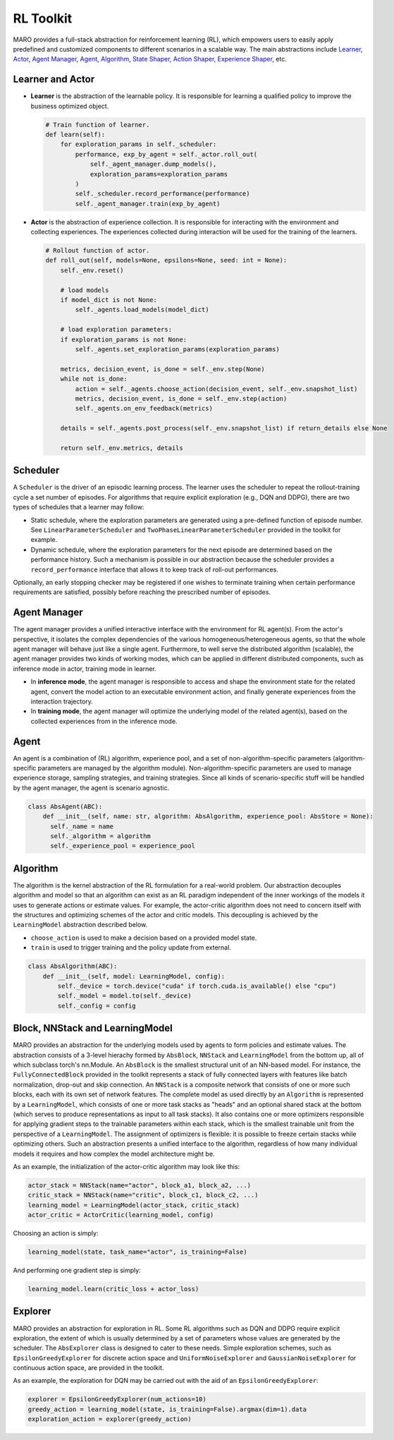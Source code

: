 RL Toolkit
==========

MARO provides a full-stack abstraction for reinforcement learning (RL), which
empowers users to easily apply predefined and customized components to different
scenarios in a scalable way. The main abstractions include
`Learner, Actor <#learner-and-actor>`_\ , `Agent Manager <#agent-manager>`_\ ,
`Agent <#agent>`_\ , `Algorithm <#algorithm>`_\ ,
`State Shaper, Action Shaper, Experience Shaper <#shapers>`_\ , etc.

Learner and Actor
-----------------

.. image:: ../images/rl/overview.svg
   :target: ../images/rl/overview.svg
   :alt: RL Overview

* **Learner** is the abstraction of the learnable policy. It is responsible for
  learning a qualified policy to improve the business optimized object.

  .. code-block:: python

    # Train function of learner.
    def learn(self):
        for exploration_params in self._scheduler:
            performance, exp_by_agent = self._actor.roll_out(
                self._agent_manager.dump_models(),
                exploration_params=exploration_params
            )
            self._scheduler.record_performance(performance)
            self._agent_manager.train(exp_by_agent)

* **Actor** is the abstraction of experience collection. It is responsible for
  interacting with the environment and collecting experiences. The experiences
  collected during interaction will be used for the training of the learners.

  .. code-block:: python

    # Rollout function of actor.
    def roll_out(self, models=None, epsilons=None, seed: int = None):
        self._env.reset()

        # load models
        if model_dict is not None:
            self._agents.load_models(model_dict)

        # load exploration parameters:
        if exploration_params is not None:
            self._agents.set_exploration_params(exploration_params)

        metrics, decision_event, is_done = self._env.step(None)
        while not is_done:
            action = self._agents.choose_action(decision_event, self._env.snapshot_list)
            metrics, decision_event, is_done = self._env.step(action)
            self._agents.on_env_feedback(metrics)

        details = self._agents.post_process(self._env.snapshot_list) if return_details else None

        return self._env.metrics, details


Scheduler
---------

A ``Scheduler`` is the driver of an episodic learning process. The learner uses the scheduler to repeat the 
rollout-training cycle a set number of episodes. For algorithms that require explicit exploration (e.g., 
DQN and DDPG), there are two types of schedules that a learner may follow:

* Static schedule, where the exploration parameters are generated using a pre-defined function of episode 
  number. See ``LinearParameterScheduler`` and ``TwoPhaseLinearParameterScheduler`` provided in the toolkit 
  for example. 
* Dynamic schedule, where the exploration parameters for the next episode are determined based on the performance
  history. Such a mechanism is possible in our abstraction because the scheduler provides a ``record_performance``
  interface that allows it to keep track of roll-out performances. 

Optionally, an early stopping checker may be registered if one wishes to terminate training when certain performance 
requirements are satisfied, possibly before reaching the prescribed number of episodes.   

Agent Manager
-------------

The agent manager provides a unified interactive interface with the environment
for RL agent(s). From the actor's perspective, it isolates the complex dependencies
of the various homogeneous/heterogeneous agents, so that the whole agent manager
will behave just like a single agent. Furthermore, to well serve the distributed algorithm
(scalable), the agent manager provides two kinds of working modes, which can be applied in
different distributed components, such as inference mode in actor, training mode in learner.

.. image:: ../images/rl/agent_manager.svg
   :target: ../images/rl/agent_manager.svg
   :alt: Agent Manager
   :width: 750

* In **inference mode**\ , the agent manager is responsible to access and shape
  the environment state for the related agent, convert the model action to an
  executable environment action, and finally generate experiences from the
  interaction trajectory.
* In **training mode**\ , the agent manager will optimize the underlying model of
  the related agent(s), based on the collected experiences from in the inference mode.

Agent
-----

An agent is a combination of (RL) algorithm, experience pool, and a set of
non-algorithm-specific parameters (algorithm-specific parameters are managed by
the algorithm module). Non-algorithm-specific parameters are used to manage
experience storage, sampling strategies, and training strategies. Since all kinds
of scenario-specific stuff will be handled by the agent manager, the agent is
scenario agnostic.

.. image:: ../images/rl/agent.svg
   :target: ../images/rl/agent.svg
   :alt: Agent

.. code-block:: python

  class AbsAgent(ABC):
      def __init__(self, name: str, algorithm: AbsAlgorithm, experience_pool: AbsStore = None):
        self._name = name
        self._algorithm = algorithm
        self._experience_pool = experience_pool


Algorithm
---------

The algorithm is the kernel abstraction of the RL formulation for a real-world problem. Our abstraction  
decouples algorithm and model so that an algorithm can exist as an RL paradigm independent of the inner 
workings of the models it uses to generate actions or estimate values. For example, the actor-critic 
algorithm does not need to concern itself with the structures and optimizing schemes of the actor and
critic models. This decoupling is achieved by the ``LearningModel`` abstraction described below.   


.. image:: ../images/rl/algorithm.svg
   :target: ../images/rl/algorithm.svg
   :alt: Algorithm
   :width: 650

* ``choose_action`` is used to make a decision based on a provided model state.
* ``train`` is used to trigger training and the policy update from external.

.. code-block:: python

  class AbsAlgorithm(ABC):
      def __init__(self, model: LearningModel, config):
          self._device = torch.device("cuda" if torch.cuda.is_available() else "cpu")
          self._model = model.to(self._device)
          self._config = config


Block, NNStack and LearningModel
--------------------------------

MARO provides an abstraction for the underlying models used by agents to form policies and estimate values.
The abstraction consists of a 3-level hierachy formed by ``AbsBlock``, ``NNStack`` and ``LearningModel`` from 
the bottom up, all of which subclass torch's nn.Module. An ``AbsBlock`` is the smallest structural
unit of an NN-based model. For instance, the ``FullyConnectedBlock`` provided in the toolkit represents a stack 
of fully connected layers with features like batch normalization, drop-out and skip connection. An ``NNStack`` is 
a composite network that consists of one or more such blocks, each with its own set of network features. 
The complete model as used directly by an ``Algorithm`` is represented by a ``LearningModel``, which consists of 
one or more task stacks as "heads" and an optional shared stack at the bottom (which serves to produce representations 
as input to all task stacks). It also contains one or more optimizers responsible for applying gradient steps to the 
trainable parameters within each stack, which is the smallest trainable unit from the perspective of a ``LearningModel``. 
The assignment of optimizers is flexible: it is possible to freeze certain stacks while optimizing others. Such an 
abstraction presents a unified interface to the algorithm, regardless of how many individual models it requires and how 
complex the model architecture might be.  

.. image:: ../images/rl/learning_model.svg
   :target: ../images/rl/learning_model.svg
   :alt: Algorithm
   :width: 650

As an example, the initialization of the actor-critic algorithm may look like this:

.. code-block:: python

  actor_stack = NNStack(name="actor", block_a1, block_a2, ...)
  critic_stack = NNStack(name="critic", block_c1, block_c2, ...)
  learning_model = LearningModel(actor_stack, critic_stack)
  actor_critic = ActorCritic(learning_model, config)

Choosing an action is simply:

.. code-block:: python

  learning_model(state, task_name="actor", is_training=False)

And performing one gradient step is simply:

.. code-block:: python

  learning_model.learn(critic_loss + actor_loss)


Explorer
-------

MARO provides an abstraction for exploration in RL. Some RL algorithms such as DQN and DDPG require 
explicit exploration, the extent of which is usually determined by a set of parameters whose values 
are generated by the scheduler. The ``AbsExplorer`` class is designed to cater to these needs. Simple
exploration schemes, such as ``EpsilonGreedyExplorer`` for discrete action space and ``UniformNoiseExplorer`` 
and ``GaussianNoiseExplorer`` for continuous action space, are provided in the toolkit. 

As an example, the exploration for DQN may be carried out with the aid of an ``EpsilonGreedyExplorer``:

.. code-block:: python

  explorer = EpsilonGreedyExplorer(num_actions=10)
  greedy_action = learning_model(state, is_training=False).argmax(dim=1).data
  exploration_action = explorer(greedy_action)